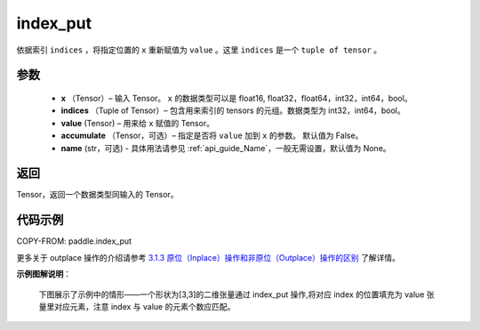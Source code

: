 .. _cn_api_paddle_index_put:

index_put
-------------------------------

.. py:function::  paddle.index_put(x, indices, value, accumulate=False, name=None)

依据索引 ``indices`` ，将指定位置的 ``x`` 重新赋值为 ``value`` 。这里 ``indices`` 是一个 ``tuple of tensor`` 。

参数
:::::::::

    - **x** （Tensor）– 输入 Tensor。 ``x`` 的数据类型可以是 float16, float32，float64，int32，int64，bool。
    - **indices** （Tuple of Tensor）– 包含用来索引的 tensors 的元组。数据类型为 int32，int64，bool。
    - **value**    (Tensor) – 用来给 ``x`` 赋值的 Tensor。
    - **accumulate** （Tensor，可选）– 指定是否将 ``value`` 加到 ``x`` 的参数。 默认值为 False。
    - **name** (str，可选) - 具体用法请参见 :ref:`api_guide_Name`，一般无需设置，默认值为 None。

返回
:::::::::

Tensor，返回一个数据类型同输入的 Tensor。

代码示例
::::::::::::

COPY-FROM: paddle.index_put

更多关于 outplace 操作的介绍请参考 `3.1.3 原位（Inplace）操作和非原位（Outplace）操作的区别`_ 了解详情。

.. _3.1.3 原位（Inplace）操作和非原位（Outplace）操作的区别: https://www.paddlepaddle.org.cn/documentation/docs/zh/develop/guides/beginner/tensor_cn.html#id3

**示例图解说明**：

    下图展示了示例中的情形——一个形状为[3,3]的二维张量通过 index_put 操作,将对应 index 的位置填充为 value 张量里对应元素，注意 index 与 value 的元素个数应匹配。

    .. figure:: ../../images/api_legend/index_put.png
       :width: 500
       :alt: 示例图示
       :align: center
